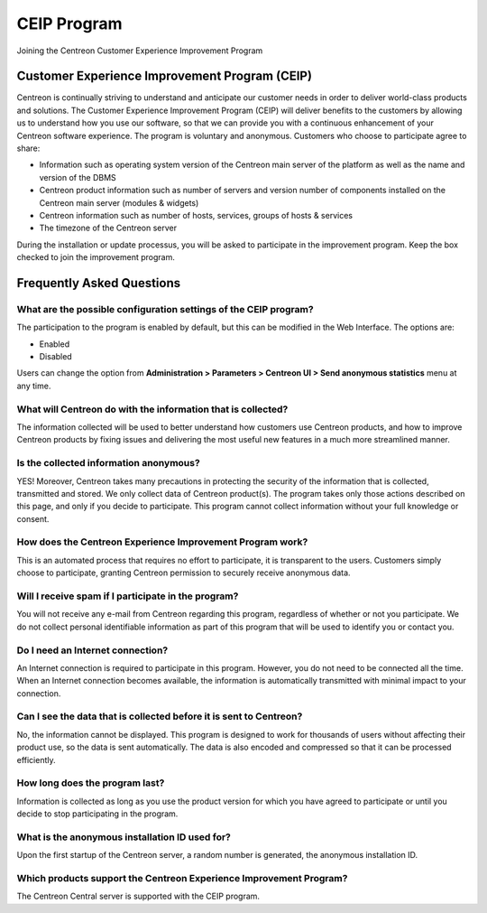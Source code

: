 ============
CEIP Program
============

Joining the Centreon Customer Experience Improvement Program

**********************************************
Customer Experience Improvement Program (CEIP)
**********************************************

Centreon is continually striving to understand and anticipate our customer needs
in order to deliver world-class products and solutions. The Customer Experience
Improvement Program (CEIP) will deliver benefits to the customers by allowing us
to understand how you use our software, so that we can provide you with a
continuous enhancement of your Centreon software experience. The program is
voluntary and anonymous. Customers who choose to participate agree to share:

* Information such as operating system version of the Centreon main server of the platform as well as the name and version of the DBMS
* Centreon product information such as number of servers and version number of components installed on the Centreon main server (modules & widgets)
* Centreon information such as number of hosts, services, groups of hosts & services
* The timezone of the Centreon server

During the installation or update processus, you will be asked to participate in
the improvement program. Keep the box checked to join the improvement program.

**************************
Frequently Asked Questions
**************************

What are the possible configuration settings of the CEIP program?
=================================================================

The participation to the program is enabled by default, but this can be modified
in the Web Interface. The options are:

* Enabled
* Disabled

Users can change the option from **Administration > Parameters > Centreon UI >
Send anonymous statistics** menu at any time.

What will Centreon do with the information that is collected?
=============================================================

The information collected will be used to better understand how customers use
Centreon products, and how to improve Centreon products by fixing issues and
delivering the most useful new features in a much more streamlined manner.

Is the collected information anonymous?
=======================================

YES! Moreover, Centreon takes many precautions in protecting the security of the
information that is collected, transmitted and stored. We only collect data of
Centreon product(s). The program takes only those actions described on this page,
and only if you decide to participate. This program cannot collect information
without your full knowledge or consent.

How does the Centreon Experience Improvement Program work?
==========================================================

This is an automated process that requires no effort to participate, it is
transparent to the users. Customers simply choose to participate, granting
Centreon permission to securely receive anonymous data.

Will I receive spam if I participate in the program?
====================================================

You will not receive any e-mail from Centreon regarding this program, regardless
of whether or not you participate. We do not collect personal identifiable
information as part of this program that will be used to identify you or contact
you.

Do I need an Internet connection?
=================================

An Internet connection is required to participate in this program. However, you
do not need to be connected all the time. When an Internet connection becomes
available, the information is automatically transmitted with minimal impact to
your connection.

Can I see the data that is collected before it is sent to Centreon?
===================================================================

No, the information cannot be displayed. This program is designed to work for
thousands of users without affecting their product use, so the data is sent
automatically. The data is also encoded and compressed so that it can be
processed efficiently.

How long does the program last?
===============================

Information is collected as long as you use the product version for which you
have agreed to participate or until you decide to stop participating in the
program.

What is the anonymous installation ID used for?
===============================================
Upon the first startup of the Centreon server, a random number is generated,
the anonymous installation ID.

Which products support the Centreon Experience Improvement Program?
===================================================================

The Centreon Central server is supported with the CEIP program.